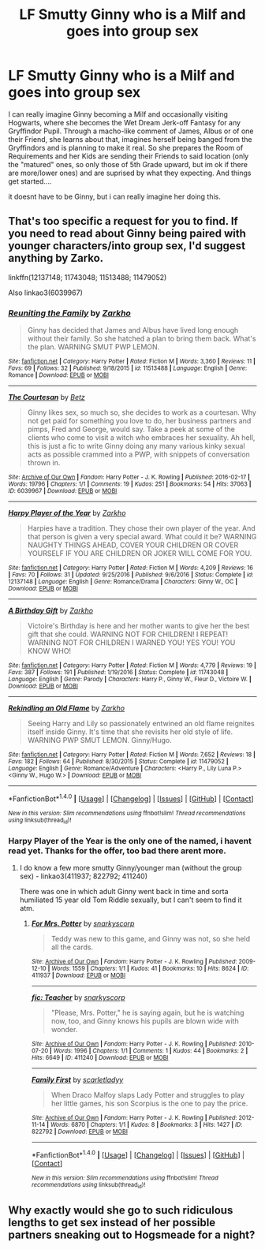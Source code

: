 #+TITLE: LF Smutty Ginny who is a Milf and goes into group sex

* LF Smutty Ginny who is a Milf and goes into group sex
:PROPERTIES:
:Author: Atomstern
:Score: 1
:DateUnix: 1507996147.0
:DateShort: 2017-Oct-14
:FlairText: Request
:END:
I can really imagine Ginny becoming a Milf and occasionally visiting Hogwarts, where she becomes the Wet Dream Jerk-off Fantasy for any Gryffindor Pupil. Through a macho-like comment of James, Albus or of one their Friend, she learns about that, imagines herself being banged from the Gryffindors and is planning to make it real. So she prepares the Room of Requirements and her Kids are sending their Friends to said location (only the "matured" ones, so only those of 5th Grade upward, but im ok if there are more/lower ones) and are suprised by what they expecting. And things get started....

it doesnt have to be Ginny, but i can really imagine her doing this.


** That's too specific a request for you to find. If you need to read about Ginny being paired with younger characters/into group sex, I'd suggest anything by Zarko.

linkffn(12137148; 11743048; 11513488; 11479052)

Also linkao3(6039967)
:PROPERTIES:
:Author: PsychoGeek
:Score: 5
:DateUnix: 1507998675.0
:DateShort: 2017-Oct-14
:END:

*** [[http://www.fanfiction.net/s/11513488/1/][*/Reuniting the Family/*]] by [[https://www.fanfiction.net/u/5914576/Zarkho][/Zarkho/]]

#+begin_quote
  Ginny has decided that James and Albus have lived long enough without their family. So she hatched a plan to bring them back. What's the plan. WARNING SMUT PWP LEMON.
#+end_quote

^{/Site/: [[http://www.fanfiction.net/][fanfiction.net]] *|* /Category/: Harry Potter *|* /Rated/: Fiction M *|* /Words/: 3,360 *|* /Reviews/: 11 *|* /Favs/: 69 *|* /Follows/: 32 *|* /Published/: 9/18/2015 *|* /id/: 11513488 *|* /Language/: English *|* /Genre/: Romance *|* /Download/: [[http://www.ff2ebook.com/old/ffn-bot/index.php?id=11513488&source=ff&filetype=epub][EPUB]] or [[http://www.ff2ebook.com/old/ffn-bot/index.php?id=11513488&source=ff&filetype=mobi][MOBI]]}

--------------

[[http://archiveofourown.org/works/6039967][*/The Courtesan/*]] by [[http://www.archiveofourown.org/users/Betz/pseuds/Betz][/Betz/]]

#+begin_quote
  Ginny likes sex, so much so, she decides to work as a courtesan. Why not get paid for something you love to do, her business partners and pimps, Fred and George, would say. Take a peek at some of the clients who come to visit a witch who embraces her sexuality. Ah hell, this is just a fic to write Ginny doing any many various kinky sexual acts as possible crammed into a PWP, with snippets of conversation thrown in.
#+end_quote

^{/Site/: [[http://www.archiveofourown.org/][Archive of Our Own]] *|* /Fandom/: Harry Potter - J. K. Rowling *|* /Published/: 2016-02-17 *|* /Words/: 19796 *|* /Chapters/: 1/1 *|* /Comments/: 19 *|* /Kudos/: 251 *|* /Bookmarks/: 54 *|* /Hits/: 37063 *|* /ID/: 6039967 *|* /Download/: [[http://archiveofourown.org/downloads/Be/Betz/6039967/The%20Courtesan.epub?updated_at=1485967007][EPUB]] or [[http://archiveofourown.org/downloads/Be/Betz/6039967/The%20Courtesan.mobi?updated_at=1485967007][MOBI]]}

--------------

[[http://www.fanfiction.net/s/12137148/1/][*/Harpy Player of the Year/*]] by [[https://www.fanfiction.net/u/5914576/Zarkho][/Zarkho/]]

#+begin_quote
  Harpies have a tradition. They chose their own player of the year. And that person is given a very special award. What could it be? WARNING NAUGHTY THINGS AHEAD, COVER YOUR CHILDREN OR COVER YOURSELF IF YOU ARE CHILDREN OR JOKER WILL COME FOR YOU.
#+end_quote

^{/Site/: [[http://www.fanfiction.net/][fanfiction.net]] *|* /Category/: Harry Potter *|* /Rated/: Fiction M *|* /Words/: 4,209 *|* /Reviews/: 16 *|* /Favs/: 70 *|* /Follows/: 31 *|* /Updated/: 9/25/2016 *|* /Published/: 9/6/2016 *|* /Status/: Complete *|* /id/: 12137148 *|* /Language/: English *|* /Genre/: Romance/Drama *|* /Characters/: Ginny W., OC *|* /Download/: [[http://www.ff2ebook.com/old/ffn-bot/index.php?id=12137148&source=ff&filetype=epub][EPUB]] or [[http://www.ff2ebook.com/old/ffn-bot/index.php?id=12137148&source=ff&filetype=mobi][MOBI]]}

--------------

[[http://www.fanfiction.net/s/11743048/1/][*/A Birthday Gift/*]] by [[https://www.fanfiction.net/u/5914576/Zarkho][/Zarkho/]]

#+begin_quote
  Victoire's Birthday is here and her mother wants to give her the best gift that she could. WARNING NOT FOR CHILDREN! I REPEAT! WARNING NOT FOR CHILDREN I WARNED YOU! YES YOU! YOU KNOW WHO!
#+end_quote

^{/Site/: [[http://www.fanfiction.net/][fanfiction.net]] *|* /Category/: Harry Potter *|* /Rated/: Fiction M *|* /Words/: 4,779 *|* /Reviews/: 19 *|* /Favs/: 387 *|* /Follows/: 191 *|* /Published/: 1/19/2016 *|* /Status/: Complete *|* /id/: 11743048 *|* /Language/: English *|* /Genre/: Parody *|* /Characters/: Harry P., Ginny W., Fleur D., Victoire W. *|* /Download/: [[http://www.ff2ebook.com/old/ffn-bot/index.php?id=11743048&source=ff&filetype=epub][EPUB]] or [[http://www.ff2ebook.com/old/ffn-bot/index.php?id=11743048&source=ff&filetype=mobi][MOBI]]}

--------------

[[http://www.fanfiction.net/s/11479052/1/][*/Rekindling an Old Flame/*]] by [[https://www.fanfiction.net/u/5914576/Zarkho][/Zarkho/]]

#+begin_quote
  Seeing Harry and Lily so passionately entwined an old flame reignites itself inside Ginny. It's time that she revisits her old style of life. WARNING PWP SMUT LEMON. Ginny/Hugo.
#+end_quote

^{/Site/: [[http://www.fanfiction.net/][fanfiction.net]] *|* /Category/: Harry Potter *|* /Rated/: Fiction M *|* /Words/: 7,652 *|* /Reviews/: 18 *|* /Favs/: 182 *|* /Follows/: 64 *|* /Published/: 8/30/2015 *|* /Status/: Complete *|* /id/: 11479052 *|* /Language/: English *|* /Genre/: Romance/Adventure *|* /Characters/: <Harry P., Lily Luna P.> <Ginny W., Hugo W.> *|* /Download/: [[http://www.ff2ebook.com/old/ffn-bot/index.php?id=11479052&source=ff&filetype=epub][EPUB]] or [[http://www.ff2ebook.com/old/ffn-bot/index.php?id=11479052&source=ff&filetype=mobi][MOBI]]}

--------------

*FanfictionBot*^{1.4.0} *|* [[[https://github.com/tusing/reddit-ffn-bot/wiki/Usage][Usage]]] | [[[https://github.com/tusing/reddit-ffn-bot/wiki/Changelog][Changelog]]] | [[[https://github.com/tusing/reddit-ffn-bot/issues/][Issues]]] | [[[https://github.com/tusing/reddit-ffn-bot/][GitHub]]] | [[[https://www.reddit.com/message/compose?to=tusing][Contact]]]

^{/New in this version: Slim recommendations using/ ffnbot!slim! /Thread recommendations using/ linksub(thread_id)!}
:PROPERTIES:
:Author: FanfictionBot
:Score: 5
:DateUnix: 1507998718.0
:DateShort: 2017-Oct-14
:END:


*** Harpy Player of the Year is the only one of the named, i havent read yet. Thanks for the offer, too bad there arent more.
:PROPERTIES:
:Author: Atomstern
:Score: 1
:DateUnix: 1508004677.0
:DateShort: 2017-Oct-14
:END:

**** I do know a few more smutty Ginny/younger man (without the group sex) - linkao3(411937; 822792; 411240)

There was one in which adult Ginny went back in time and sorta humiliated 15 year old Tom Riddle sexually, but I can't seem to find it atm.
:PROPERTIES:
:Author: PsychoGeek
:Score: 1
:DateUnix: 1508006852.0
:DateShort: 2017-Oct-14
:END:

***** [[http://archiveofourown.org/works/411937][*/For Mrs. Potter/*]] by [[http://www.archiveofourown.org/users/snarkyscorp/pseuds/snarkyscorp][/snarkyscorp/]]

#+begin_quote
  Teddy was new to this game, and Ginny was not, so she held all the cards.
#+end_quote

^{/Site/: [[http://www.archiveofourown.org/][Archive of Our Own]] *|* /Fandom/: Harry Potter - J. K. Rowling *|* /Published/: 2009-12-10 *|* /Words/: 1559 *|* /Chapters/: 1/1 *|* /Kudos/: 41 *|* /Bookmarks/: 10 *|* /Hits/: 8624 *|* /ID/: 411937 *|* /Download/: [[http://archiveofourown.org/downloads/sn/snarkyscorp/411937/For%20Mrs%20Potter.epub?updated_at=1387603011][EPUB]] or [[http://archiveofourown.org/downloads/sn/snarkyscorp/411937/For%20Mrs%20Potter.mobi?updated_at=1387603011][MOBI]]}

--------------

[[http://archiveofourown.org/works/411240][*/fic: Teacher/*]] by [[http://www.archiveofourown.org/users/snarkyscorp/pseuds/snarkyscorp][/snarkyscorp/]]

#+begin_quote
  "Please, Mrs. Potter," he is saying again, but he is watching now, too, and Ginny knows his pupils are blown wide with wonder.
#+end_quote

^{/Site/: [[http://www.archiveofourown.org/][Archive of Our Own]] *|* /Fandom/: Harry Potter - J. K. Rowling *|* /Published/: 2010-07-20 *|* /Words/: 1996 *|* /Chapters/: 1/1 *|* /Comments/: 1 *|* /Kudos/: 44 *|* /Bookmarks/: 2 *|* /Hits/: 6649 *|* /ID/: 411240 *|* /Download/: [[http://archiveofourown.org/downloads/sn/snarkyscorp/411240/fic%20Teacher.epub?updated_at=1387628484][EPUB]] or [[http://archiveofourown.org/downloads/sn/snarkyscorp/411240/fic%20Teacher.mobi?updated_at=1387628484][MOBI]]}

--------------

[[http://archiveofourown.org/works/822792][*/Family First/*]] by [[http://www.archiveofourown.org/users/scarletladyy/pseuds/scarletladyy][/scarletladyy/]]

#+begin_quote
  When Draco Malfoy slaps Lady Potter and struggles to play her little games, his son Scorpius is the one to pay the price.
#+end_quote

^{/Site/: [[http://www.archiveofourown.org/][Archive of Our Own]] *|* /Fandom/: Harry Potter - J. K. Rowling *|* /Published/: 2012-11-14 *|* /Words/: 6870 *|* /Chapters/: 1/1 *|* /Kudos/: 8 *|* /Bookmarks/: 3 *|* /Hits/: 1427 *|* /ID/: 822792 *|* /Download/: [[http://archiveofourown.org/downloads/sc/scarletladyy/822792/Family%20First.epub?updated_at=1387499778][EPUB]] or [[http://archiveofourown.org/downloads/sc/scarletladyy/822792/Family%20First.mobi?updated_at=1387499778][MOBI]]}

--------------

*FanfictionBot*^{1.4.0} *|* [[[https://github.com/tusing/reddit-ffn-bot/wiki/Usage][Usage]]] | [[[https://github.com/tusing/reddit-ffn-bot/wiki/Changelog][Changelog]]] | [[[https://github.com/tusing/reddit-ffn-bot/issues/][Issues]]] | [[[https://github.com/tusing/reddit-ffn-bot/][GitHub]]] | [[[https://www.reddit.com/message/compose?to=tusing][Contact]]]

^{/New in this version: Slim recommendations using/ ffnbot!slim! /Thread recommendations using/ linksub(thread_id)!}
:PROPERTIES:
:Author: FanfictionBot
:Score: 1
:DateUnix: 1508006864.0
:DateShort: 2017-Oct-14
:END:


** Why exactly would she go to such ridiculous lengths to get sex instead of her possible partners sneaking out to Hogsmeade for a night?
:PROPERTIES:
:Author: Krististrasza
:Score: 1
:DateUnix: 1508011395.0
:DateShort: 2017-Oct-14
:END:
